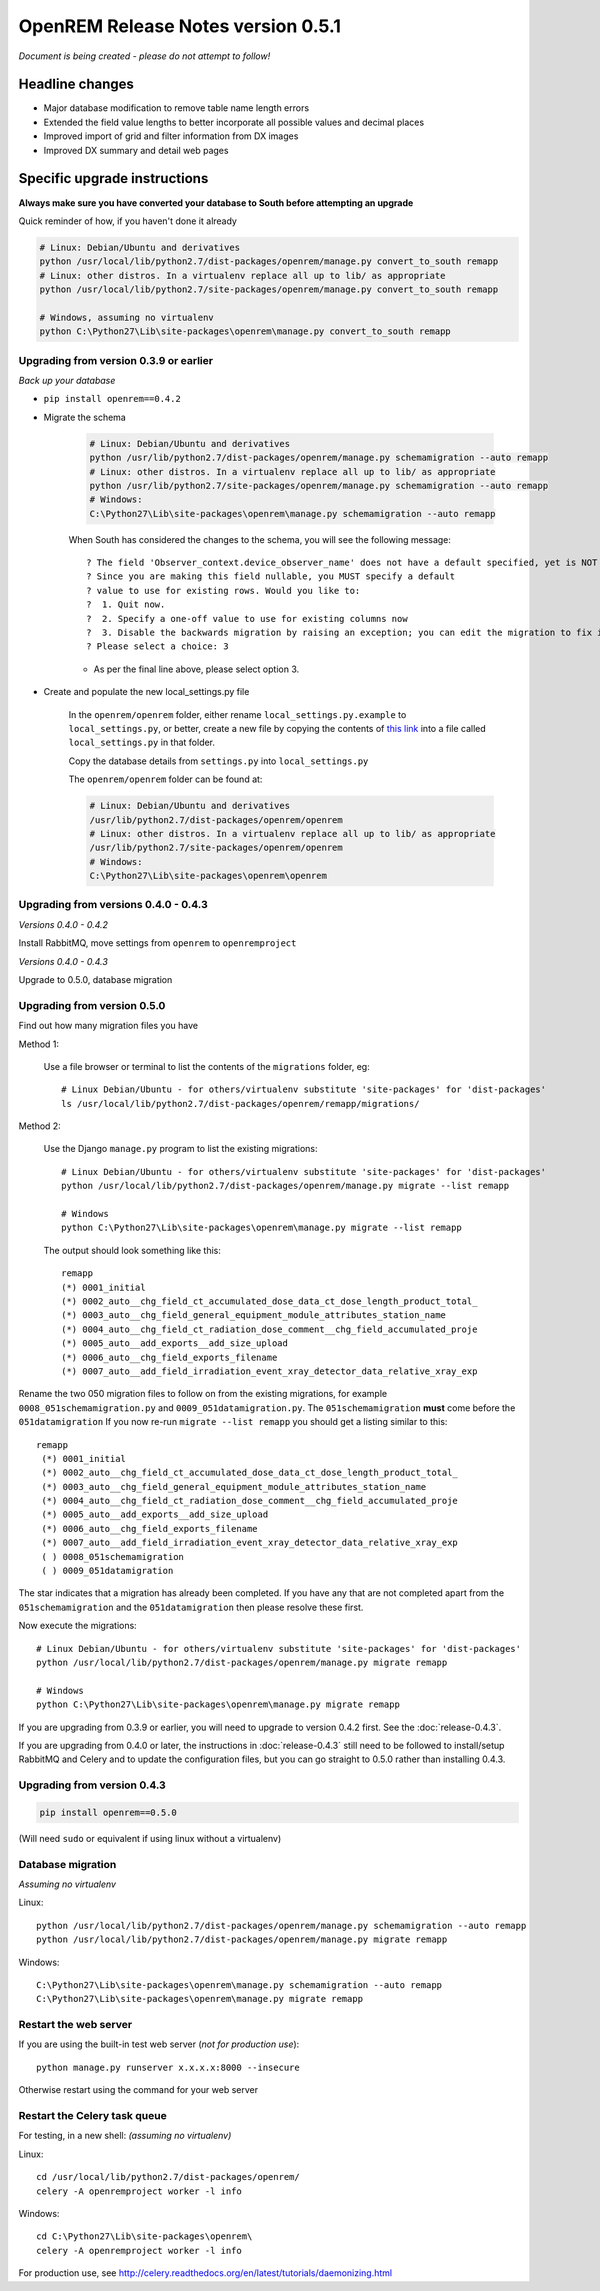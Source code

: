 OpenREM Release Notes version 0.5.1
***********************************

*Document is being created - please do not attempt to follow!*

Headline changes
================

* Major database modification to remove table name length errors
* Extended the field value lengths to better incorporate all possible values and decimal places
* Improved import of grid and filter information from DX images
* Improved DX summary and detail web pages


Specific upgrade instructions
=============================

**Always make sure you have converted your database to South before attempting an upgrade**

Quick reminder of how, if you haven't done it already

.. sourcecode:: bash

    # Linux: Debian/Ubuntu and derivatives
    python /usr/local/lib/python2.7/dist-packages/openrem/manage.py convert_to_south remapp
    # Linux: other distros. In a virtualenv replace all up to lib/ as appropriate
    python /usr/local/lib/python2.7/site-packages/openrem/manage.py convert_to_south remapp

    # Windows, assuming no virtualenv
    python C:\Python27\Lib\site-packages\openrem\manage.py convert_to_south remapp


Upgrading from version 0.3.9 or earlier
```````````````````````````````````````

*Back up your database*

*  ``pip install openrem==0.4.2``
*  Migrate the schema

    .. sourcecode:: bash

        # Linux: Debian/Ubuntu and derivatives
        python /usr/lib/python2.7/dist-packages/openrem/manage.py schemamigration --auto remapp
        # Linux: other distros. In a virtualenv replace all up to lib/ as appropriate
        python /usr/lib/python2.7/site-packages/openrem/manage.py schemamigration --auto remapp
        # Windows:
        C:\Python27\Lib\site-packages\openrem\manage.py schemamigration --auto remapp

    When South has considered the changes to the schema, you will see the following message::

     ? The field 'Observer_context.device_observer_name' does not have a default specified, yet is NOT NULL.
     ? Since you are making this field nullable, you MUST specify a default
     ? value to use for existing rows. Would you like to:
     ?  1. Quit now.
     ?  2. Specify a one-off value to use for existing columns now
     ?  3. Disable the backwards migration by raising an exception; you can edit the migration to fix it later
     ? Please select a choice: 3

    * As per the final line above, please select option 3.

*  Create and populate the new local_settings.py file

    In the ``openrem/openrem`` folder, either rename ``local_settings.py.example`` to ``local_settings.py``, or better,
    create a  new file by copying the contents of `this link
    <https://bitbucket.org/openrem/openrem/src/d906e25cd793833bed9e55356b72ac57c12733a1/openrem/openremproject/local_settings.py.example?at=develop>`_
    into a file called ``local_settings.py`` in that folder.

    Copy the database details from ``settings.py`` into ``local_settings.py``

    The ``openrem/openrem`` folder can be found at:

    .. sourcecode:: bash

        # Linux: Debian/Ubuntu and derivatives
        /usr/lib/python2.7/dist-packages/openrem/openrem
        # Linux: other distros. In a virtualenv replace all up to lib/ as appropriate
        /usr/lib/python2.7/site-packages/openrem/openrem
        # Windows:
        C:\Python27\Lib\site-packages\openrem\openrem



Upgrading from versions 0.4.0 - 0.4.3
`````````````````````````````````````
*Versions 0.4.0 - 0.4.2*

Install RabbitMQ, move settings from ``openrem`` to ``openremproject``

*Versions 0.4.0 - 0.4.3*

Upgrade to 0.5.0, database migration

Upgrading from version 0.5.0
````````````````````````````
Find out how many migration files you have

Method 1:

    Use a file browser or terminal to list the contents of the ``migrations`` folder, eg::

        # Linux Debian/Ubuntu - for others/virtualenv substitute 'site-packages' for 'dist-packages'
        ls /usr/local/lib/python2.7/dist-packages/openrem/remapp/migrations/

Method 2:

    Use the Django ``manage.py`` program to list the existing migrations::

        # Linux Debian/Ubuntu - for others/virtualenv substitute 'site-packages' for 'dist-packages'
        python /usr/local/lib/python2.7/dist-packages/openrem/manage.py migrate --list remapp

        # Windows
        python C:\Python27\Lib\site-packages\openrem\manage.py migrate --list remapp

    The output should look something like this::

        remapp
        (*) 0001_initial
        (*) 0002_auto__chg_field_ct_accumulated_dose_data_ct_dose_length_product_total_
        (*) 0003_auto__chg_field_general_equipment_module_attributes_station_name
        (*) 0004_auto__chg_field_ct_radiation_dose_comment__chg_field_accumulated_proje
        (*) 0005_auto__add_exports__add_size_upload
        (*) 0006_auto__chg_field_exports_filename
        (*) 0007_auto__add_field_irradiation_event_xray_detector_data_relative_xray_exp


Rename the two 050 migration files to follow on from the existing migrations, for example ``0008_051schemamigration.py``
and ``0009_051datamigration.py``. The ``051schemamigration`` **must** come before the ``051datamigration``
If you now re-run ``migrate --list remapp`` you should get a listing similar to this::

     remapp
      (*) 0001_initial
      (*) 0002_auto__chg_field_ct_accumulated_dose_data_ct_dose_length_product_total_
      (*) 0003_auto__chg_field_general_equipment_module_attributes_station_name
      (*) 0004_auto__chg_field_ct_radiation_dose_comment__chg_field_accumulated_proje
      (*) 0005_auto__add_exports__add_size_upload
      (*) 0006_auto__chg_field_exports_filename
      (*) 0007_auto__add_field_irradiation_event_xray_detector_data_relative_xray_exp
      ( ) 0008_051schemamigration
      ( ) 0009_051datamigration

The star indicates that a migration has already been completed. If you have any that are not completed apart from the
``051schemamigration`` and the ``051datamigration`` then please resolve these first.

Now execute the migrations::

    # Linux Debian/Ubuntu - for others/virtualenv substitute 'site-packages' for 'dist-packages'
    python /usr/local/lib/python2.7/dist-packages/openrem/manage.py migrate remapp

    # Windows
    python C:\Python27\Lib\site-packages\openrem\manage.py migrate remapp


If you are upgrading from 0.3.9 or earlier, you will need to upgrade to
version 0.4.2 first. See the :doc:`release-0.4.3`.

If you are upgrading from 0.4.0 or later, the instructions in :doc:`release-0.4.3`
still need to be followed to install/setup RabbitMQ and Celery and to update
the configuration files, but you can go straight to 0.5.0 rather than
installing 0.4.3.

Upgrading from version 0.4.3
````````````````````````````
.. sourcecode:: bash

    pip install openrem==0.5.0

(Will need ``sudo`` or equivalent if using linux without a virtualenv)


Database migration
``````````````````
*Assuming no virtualenv*

Linux::

    python /usr/local/lib/python2.7/dist-packages/openrem/manage.py schemamigration --auto remapp
    python /usr/local/lib/python2.7/dist-packages/openrem/manage.py migrate remapp

Windows::

    C:\Python27\Lib\site-packages\openrem\manage.py schemamigration --auto remapp
    C:\Python27\Lib\site-packages\openrem\manage.py migrate remapp

Restart the web server
``````````````````````
If you are using the built-in test web server (`not for production use`)::

    python manage.py runserver x.x.x.x:8000 --insecure

Otherwise restart using the command for your web server

Restart the Celery task queue
`````````````````````````````

For testing, in a new shell: *(assuming no virtualenv)*

Linux::

    cd /usr/local/lib/python2.7/dist-packages/openrem/
    celery -A openremproject worker -l info

Windows::

    cd C:\Python27\Lib\site-packages\openrem\
    celery -A openremproject worker -l info

For production use, see http://celery.readthedocs.org/en/latest/tutorials/daemonizing.html

